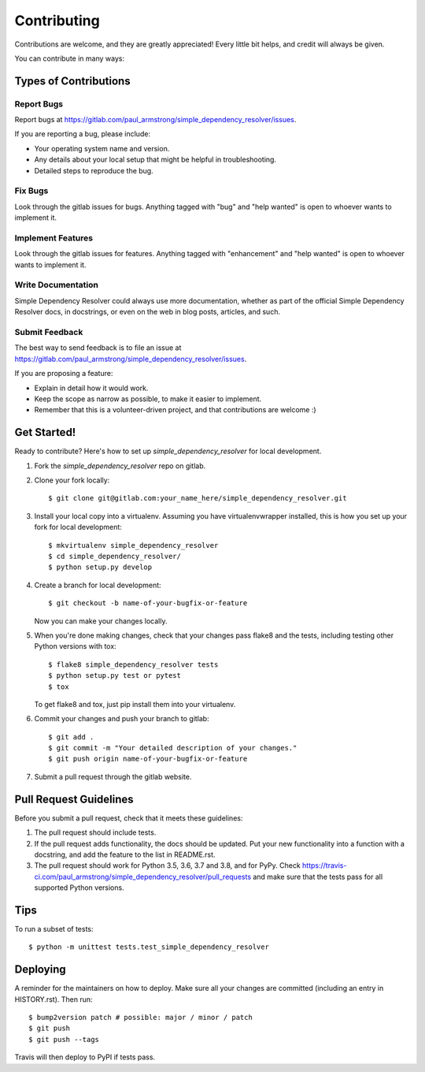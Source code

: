 .. highlight:: shell

============
Contributing
============

Contributions are welcome, and they are greatly appreciated! Every little bit
helps, and credit will always be given.

You can contribute in many ways:

Types of Contributions
----------------------

Report Bugs
~~~~~~~~~~~

Report bugs at https://gitlab.com/paul_armstrong/simple_dependency_resolver/issues.

If you are reporting a bug, please include:

* Your operating system name and version.
* Any details about your local setup that might be helpful in troubleshooting.
* Detailed steps to reproduce the bug.

Fix Bugs
~~~~~~~~

Look through the gitlab issues for bugs. Anything tagged with "bug" and "help
wanted" is open to whoever wants to implement it.

Implement Features
~~~~~~~~~~~~~~~~~~

Look through the gitlab issues for features. Anything tagged with "enhancement"
and "help wanted" is open to whoever wants to implement it.

Write Documentation
~~~~~~~~~~~~~~~~~~~

Simple Dependency Resolver could always use more documentation, whether as part of the
official Simple Dependency Resolver docs, in docstrings, or even on the web in blog posts,
articles, and such.

Submit Feedback
~~~~~~~~~~~~~~~

The best way to send feedback is to file an issue at https://gitlab.com/paul_armstrong/simple_dependency_resolver/issues.

If you are proposing a feature:

* Explain in detail how it would work.
* Keep the scope as narrow as possible, to make it easier to implement.
* Remember that this is a volunteer-driven project, and that contributions
  are welcome :)

Get Started!
------------

Ready to contribute? Here's how to set up `simple_dependency_resolver` for local development.

1. Fork the `simple_dependency_resolver` repo on gitlab.
2. Clone your fork locally::

    $ git clone git@gitlab.com:your_name_here/simple_dependency_resolver.git

3. Install your local copy into a virtualenv. Assuming you have virtualenvwrapper installed, this is how you set up your fork for local development::

    $ mkvirtualenv simple_dependency_resolver
    $ cd simple_dependency_resolver/
    $ python setup.py develop

4. Create a branch for local development::

    $ git checkout -b name-of-your-bugfix-or-feature

   Now you can make your changes locally.

5. When you're done making changes, check that your changes pass flake8 and the
   tests, including testing other Python versions with tox::

    $ flake8 simple_dependency_resolver tests
    $ python setup.py test or pytest
    $ tox

   To get flake8 and tox, just pip install them into your virtualenv.

6. Commit your changes and push your branch to gitlab::

    $ git add .
    $ git commit -m "Your detailed description of your changes."
    $ git push origin name-of-your-bugfix-or-feature

7. Submit a pull request through the gitlab website.

Pull Request Guidelines
-----------------------

Before you submit a pull request, check that it meets these guidelines:

1. The pull request should include tests.
2. If the pull request adds functionality, the docs should be updated. Put
   your new functionality into a function with a docstring, and add the
   feature to the list in README.rst.
3. The pull request should work for Python 3.5, 3.6, 3.7 and 3.8, and for PyPy. Check
   https://travis-ci.com/paul_armstrong/simple_dependency_resolver/pull_requests
   and make sure that the tests pass for all supported Python versions.

Tips
----

To run a subset of tests::


    $ python -m unittest tests.test_simple_dependency_resolver

Deploying
---------

A reminder for the maintainers on how to deploy.
Make sure all your changes are committed (including an entry in HISTORY.rst).
Then run::

$ bump2version patch # possible: major / minor / patch
$ git push
$ git push --tags

Travis will then deploy to PyPI if tests pass.
